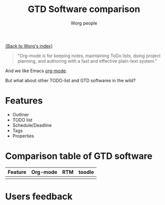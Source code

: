 #+OPTIONS:    H:3 num:nil toc:t \n:nil @:t ::t |:t ^:t -:t f:t *:t TeX:t LaTeX:t skip:nil d:(HIDE) tags:not-in-toc
#+STARTUP:    align fold nodlcheck hidestars oddeven lognotestate
#+SEQ_TODO:   TODO(t) INPROGRESS(i) WAITING(w@) | DONE(d) CANCELED(c@)
#+TAGS:       Write(w) Update(u) Fix(f) Check(c)
#+TITLE:      GTD Software comparison
#+AUTHOR:     Worg people
#+EMAIL:      bzg AT altern DOT org
#+LANGUAGE:   en
#+PRIORITIES: A C B
#+CATEGORY:   worg

# This file is the default header for new Org files in Worg.  Feel free
# to tailor it to your needs.

[[file:index.org][{Back to Worg's index}]]

#+begin_quote
"Org-mode is for keeping notes, maintaining ToDo lists, doing project
planning, and authoring with a fast and effective plain-text system."
#+end_quote

And we like Emacs [[http://orgmode.org][org-mode]].

But what about other TODO-list and GTD softwares in the wild?

* Features

- Outliner
- TODO list
- Schedule/Deadline
- Tags
- Properties

* Comparison table of GTD software

# Some useful links
# http://www.lifehack.org/articles/lifehack/list-of-gtd-software.html
# http://www.priacta.com/Articles/Comparison_of_GTD_Software.php

| Feature | Org-mode | RTM | toodle |
|---------+----------+-----+--------|
|         |          |     |        |

* Users feedback
